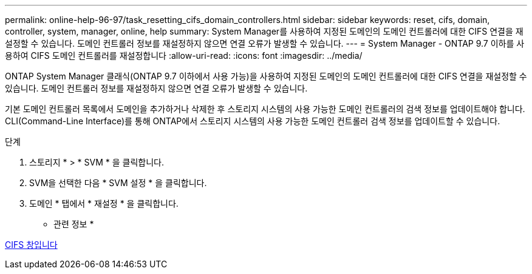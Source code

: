 ---
permalink: online-help-96-97/task_resetting_cifs_domain_controllers.html 
sidebar: sidebar 
keywords: reset, cifs, domain, controller, system, manager, online, help 
summary: System Manager를 사용하여 지정된 도메인의 도메인 컨트롤러에 대한 CIFS 연결을 재설정할 수 있습니다. 도메인 컨트롤러 정보를 재설정하지 않으면 연결 오류가 발생할 수 있습니다. 
---
= System Manager - ONTAP 9.7 이하를 사용하여 CIFS 도메인 컨트롤러를 재설정합니다
:allow-uri-read: 
:icons: font
:imagesdir: ../media/


[role="lead"]
ONTAP System Manager 클래식(ONTAP 9.7 이하에서 사용 가능)을 사용하여 지정된 도메인의 도메인 컨트롤러에 대한 CIFS 연결을 재설정할 수 있습니다. 도메인 컨트롤러 정보를 재설정하지 않으면 연결 오류가 발생할 수 있습니다.

기본 도메인 컨트롤러 목록에서 도메인을 추가하거나 삭제한 후 스토리지 시스템의 사용 가능한 도메인 컨트롤러의 검색 정보를 업데이트해야 합니다. CLI(Command-Line Interface)를 통해 ONTAP에서 스토리지 시스템의 사용 가능한 도메인 컨트롤러 검색 정보를 업데이트할 수 있습니다.

.단계
. 스토리지 * > * SVM * 을 클릭합니다.
. SVM을 선택한 다음 * SVM 설정 * 을 클릭합니다.
. 도메인 * 탭에서 * 재설정 * 을 클릭합니다.


* 관련 정보 *

xref:reference_cifs_window.adoc[CIFS 창입니다]
